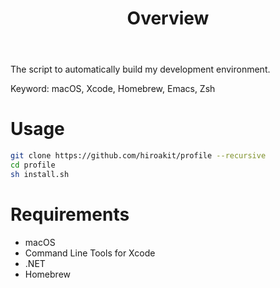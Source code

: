 #+TITLE: Overview
#+TEXT: Create: 2013-09-16
#+TEXT: Last Update: 2024-01-28
#+STARTUP: showall
#+OPTIONS: \n:t

The script to automatically build my development environment.

Keyword: macOS, Xcode, Homebrew, Emacs, Zsh

* Usage

#+begin_src sh
git clone https://github.com/hiroakit/profile --recursive
cd profile
sh install.sh
#+end_src

* Requirements

- macOS
- Command Line Tools for Xcode
- .NET
- Homebrew

# ** Software dependencies                                           :noexport:
#  
# | software | version                               | source             |
# |----------+---------------------------------------+--------------------|
# | Emacs    | 24.3                                  | [[http://git.savannah.gnu.org/cgit/emacs.git/commit/?h=emacs-24&id=3a1ce0685f66f5fb162b07f6bf4a1d8e1ec75c06][git commit 3a1ce06]] |
# | Zsh      | zsh 5.0.2 (x86_64-apple-darwin12.4.0) | [[http://sourceforge.net/p/zsh/code/ci/zsh-5.0.2/tree/][git commit daa828b]] |
# | rbenv    | 0.4.0-89-g14bc162                     | [[https://github.com/sstephenson/rbenv/commit/14bc162ca606e0c61da8d82e1b99b0946d7be13f][git commit 14bc162]] |
# | iTerm2   | 1.0.0.20140421                        | [[https://github.com/gnachman/iTerm2/commit/4cf1808a903ca5f185f35c4d775f1bd7b4ac4e79][git commit 4cf1808]] |
#  
# If you export a Libra-Office style's document by org-mode, you should install Libra-Office.
#  
# *** How to build Emacs ?
# I will make build script for Emacs.
# This code was including inline-patch.
# #+BEGIN_SRC sh
# $ cd ~/your/working/dir
# $ git clone git://git.savannah.gnu.org/emacs.git
# $ svn co http://svn.sourceforge.jp/svnroot/macemacsjp/inline_patch/trunk inline_patch
# $ cd ~/~/your/working/dir/emacs
# $ ./autogen.sh 
# $ patch -p0 < ../inline_patch/emacs-inline.patch
# $ ./configure --with-ns --without-x --enable-locallisppath=/usr/local/share/emacs/site-lisp <-- may need --without-selinux option
# $ make bootstrap
# $ make install
# $ mv nextstep/Emacs.app /Applications/Emacs.app
# #+END_SRC
#  
# * Emacs                                                            :noexport:
#  
# Plese see emacs.org file.
#  
# * Zsh                                                              :noexport:
#  
# Dependency.
#  
# | library | description                   |
# |---------+-------------------------------|
# | zaw     | Emacs Anything like interface |
#  
# * Profile for Terminal.app                                         :noexport:
#  
# If you use profile, you need to get MigMix 2M.
#  
# MigMixフォント : M+とIPAの合成フォント
# http://mix-mplus-ipa.osdn.jp/migmix/
#  
# * PGP                                                              :noexport:
#  
# In macOS, using MacGPG that is engine of [[https://gpgtools.org/][GPG Suite]] as PGP software.

